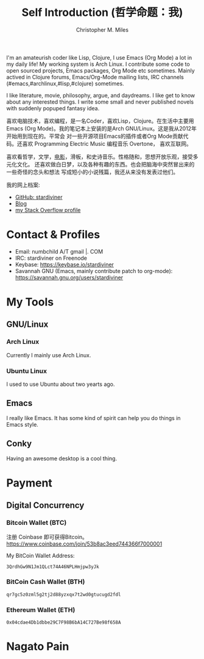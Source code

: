 # Created 2025-08-22 Fri 16:15
#+title: Self Introduction (哲学命题：我)
#+author: Christopher M. Miles
[[file:../assets/images/avatar.jpg]]

I'm an amateurish coder like Lisp, Clojure, I use Emacs (Org Mode) a lot in my
daily life! My working system is Arch Linux. I contribute some code to open
sourced projects, Emacs packages, Org Mode etc sometimes. Mainly actived in
Clojure forums, Emacs/Org-Mode mailing lists, IRC channels
(#emacs,#archlinux,#lisp,#clojure) sometimes.

I like literature, movie, philosophy, argue, and daydreams. I like get to know
about any interested things. I write some small and never published novels with
suddenly popuped fantasy idea.

[[file:resources/images/me_picture 23.jpg]]

喜欢电脑技术，喜欢编程，是一名Coder，喜欢Lisp，Clojure。在生活中主要用Emacs (Org
Mode)。我的笔记本上安装的是Arch GNU/Linux。这是我从2012年开始用到现在的。平常会
对一些开源项目Emacs的插件或者Org Mode贡献代码。还喜欢 Programming Electric Music
编程音乐 Overtone， 喜欢互联网。

喜欢看哲学，文学，[[https://movie.douban.com/people/stardiviner/][电影]]，滑板，和史诗音乐。性格随和，思想开放乐观，接受多元化文化。
还喜欢做白日梦，以及各种有趣的东西。也会把脑海中突然冒出来的一些奇怪的念头和想法
写成短小的小说残篇，我还从来没有发表过他们。

我的网上档案:
- [[https://github.com/stardiviner/][GitHub: stardiviner]]
- [[https://stardiviner.github.io/][Blog]]
- [[https://stackexchange.com/users/366399/stardiviner][my Stack Overflow profile]]
* Contact & Profiles
:PROPERTIES:
:CUSTOM_ID: Contact
:END:

- Email: numbchild A/T gmail |. COM
- IRC: stardiviner on Freenode
- Keybase: https://keybase.io/stardiviner
- Savannah GNU (Emacs, mainly contribute patch to org-mode): https://savannah.gnu.org/users/stardiviner
* My Tools

** GNU/Linux

*** Arch Linux

Currently I mainly use Arch Linux.
*** Ubuntu Linux

I used to use Ubuntu about two yearts ago.
** Emacs

I really like Emacs. It has some kind of spirit can help you do things in Emacs
style.

[[file:resources/images/my_emacs.png]]
** Conky

Having an awesome desktop is a cool thing.

[[file:resources/images/conky.png]]
* Payment
:PROPERTIES:
:CUSTOM_ID: Payment
:END:
:LOGBOOK:
- Note taken on [2018-04-16 Mon 15:46]  \\
  Add CUSTOM_ID property for link anchor by other links.
:END:
** Digital Concurrency

*** Bitcoin Wallet (BTC)

注册 Coinbase 即可获得Bitcoin。 https://www.coinbase.com/join/53b8ac3eed744366f7000001

My BitCoin Wallet Address:

#+begin_example
3QrdhGw9N1Jm1QLct74A46NPLHmjpw3yJk
#+end_example
*** BitCoin Cash Wallet (BTH)

#+begin_example
qr7gc5z0zml5g2tj2d88yzxqx7t2wd0gtucugd2fdl
#+end_example
*** Ethereum Wallet (ETH)

#+begin_example
0x04cdae4Db1dbbe29C7F98B6bA14C727Be98f658A
#+end_example
* Nagato Pain
